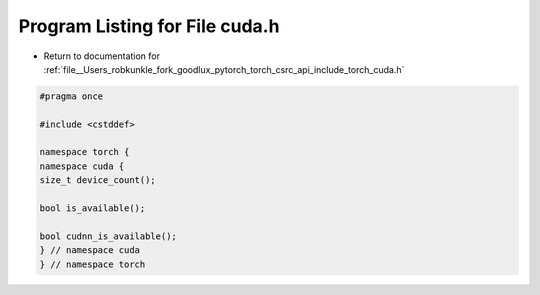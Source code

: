 
.. _program_listing_file__Users_robkunkle_fork_goodlux_pytorch_torch_csrc_api_include_torch_cuda.h:

Program Listing for File cuda.h
===============================

- Return to documentation for :ref:`file__Users_robkunkle_fork_goodlux_pytorch_torch_csrc_api_include_torch_cuda.h`

.. code-block:: cpp

   #pragma once
   
   #include <cstddef>
   
   namespace torch {
   namespace cuda {
   size_t device_count();
   
   bool is_available();
   
   bool cudnn_is_available();
   } // namespace cuda
   } // namespace torch
